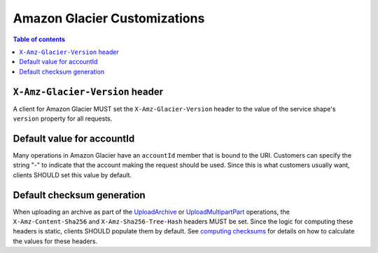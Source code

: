 =============================
Amazon Glacier Customizations
=============================

.. contents:: Table of contents
    :depth: 1
    :local:
    :backlinks: none


--------------------------------
``X-Amz-Glacier-Version`` header
--------------------------------

A client for Amazon Glacier MUST set the ``X-Amz-Glacier-Version`` header to
the value of the service shape's ``version`` property for all requests.


---------------------------
Default value for accountId
---------------------------

Many operations in Amazon Glacier have an ``accountId`` member that is bound
to the URI. Customers can specify the string "-" to indicate that the
account making the request should be used. Since this is what customers
usually want, clients SHOULD set this value by default.


---------------------------
Default checksum generation
---------------------------

When uploading an archive as part of the `UploadArchive`_ or `UploadMultipartPart`_
operations, the ``X-Amz-Content-Sha256`` and ``X-Amz-Sha256-Tree-Hash``
headers MUST be set. Since the logic for computing these headers is static,
clients SHOULD populate them by default. See `computing checksums`_ for details
on how to calculate the values for these headers.


.. _UploadArchive: https://docs.aws.amazon.com/amazonglacier/latest/dev/api-archive-post.html
.. _UploadMultipartPart: https://docs.aws.amazon.com/amazonglacier/latest/dev/api-upload-part.html
.. _computing checksums: https://docs.aws.amazon.com/amazonglacier/latest/dev/checksum-calculations.html
